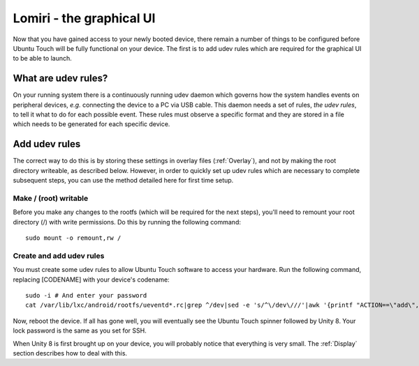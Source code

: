 .. _Lomiri:

Lomiri - the graphical UI
=========================

Now that you have gained access to your newly booted device, there remain a number of things to be configured before Ubuntu Touch will be fully functional on your device. The first is to add udev rules which are required for the graphical UI to be able to launch.

What are udev rules?
--------------------

On your running system there is a continuously running udev daemon which governs how the system handles events on peripheral devices, *e.g.* connecting the device to a PC via USB cable. This daemon needs a set of rules, *the udev rules*, to tell it what to do for each possible event. These rules must observe a specific format and they are stored in a file which needs to be generated for each specific device.

Add udev rules
--------------

The correct way to do this is by storing these settings in overlay files (:ref:`Overlay`), and not by making the root directory writeable, as described below. However, in order to quickly set up udev rules which are necessary to complete subsequent steps, you can use the method detailed here for first time setup.

Make / (root) writable
^^^^^^^^^^^^^^^^^^^^^^

Before you make any changes to the rootfs (which will be required for the next steps), you'll need to remount your root directory (/) with write permissions. Do this by running the following command::

    sudo mount -o remount,rw /

Create and add udev rules
^^^^^^^^^^^^^^^^^^^^^^^^^

You must create some udev rules to allow Ubuntu Touch software to access your hardware. Run the following command, replacing [CODENAME] with your device's codename::

    sudo -i # And enter your password
    cat /var/lib/lxc/android/rootfs/ueventd*.rc|grep ^/dev|sed -e 's/^\/dev\///'|awk '{printf "ACTION==\"add\", KERNEL==\"%s\", OWNER=\"%s\", GROUP=\"%s\", MODE=\"%s\"\n",$1,$3,$4,$2}' | sed -e 's/\r//' >/usr/lib/lxc-android-config/70-[CODENAME].rules

Now, reboot the device. If all has gone well, you will eventually see the Ubuntu Touch spinner followed by Unity 8. Your lock password is the same as you set for SSH.

When Unity 8 is first brought up on your device, you will probably notice that everything is very small. The :ref:`Display` section describes how to deal with this.